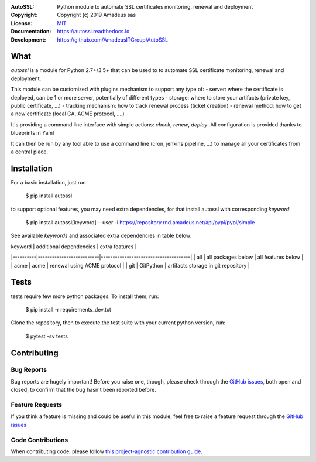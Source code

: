 .. image:: https://secure.travis-ci.org/AmadeusITGroup/AutoSSL.svg?branch=master
    :target: http://travis-ci.org/AmadeusITGroup/AutoSSL

.. image:: https://coveralls.io/repos/AmadeusITGroup/AutoSSL/badge.svg?branch=master
    :target: https://coveralls.io/r/AmadeusITGroup/AutoSSL?branch=master

.. image:: https://badge.fury.io/py/autossl.svg
    :target: https://badge.fury.io/py/autossl

.. image:: https://readthedocs.org/projects/autossl/badge?version=latest
    :target: https://autossl.readthedocs.io?badge=latest

.. image:: https://pepy.tech/badge/autossl
    :target: https://pepy.tech/badge/autossl


:AutoSSL:          Python module to automate SSL certificates monitoring, renewal and deployment
:Copyright:        Copyright (c) 2019 Amadeus sas
:License:          `MIT <https://github.com/AmadeusITGroup/AutoSSL/blob/master/LICENSE>`_
:Documentation:    https://autossl.readthedocs.io
:Development:      https://github.com/AmadeusITGroup/AutoSSL

What
----
`autossl` is a module for Python 2.7+/3.5+ that can be used to to automate SSL certificate monitoring, renewal and deployment.

This module can be customized with plugins mechanism to support any type of:
- server: where the certificate is deployed, can be 1 or more server, potentially of different types
- storage: where to store your artifacts (private key, public certificate, ...)
- tracking mechanism: how to track renewal process (ticket creation)
- renewal method: how to get a new certificate (local CA, ACME protocol, ....)

It's providing a command line interface with simple actions: `check`, `renew`, `deploy`.
All configuration is provided thanks to blueprints in Yaml

It can then be run by any tool able to use a command line (cron, jenkins pipeline, ...) to manage all your certificates from a central place.

Installation
------------
For a basic installation, just run

    $ pip install autossl

to support optional features, you may need extra dependencies, for that install autossl with corresponding `keyword`:

    $ pip install autossl[keyword] --user -i https://repository.rnd.amadeus.net/api/pypi/pypi/simple

See available `keywords` and associated extra dependencies in table below:

|  keyword |  additional dependencies |  extra features                      |
|----------|--------------------------|--------------------------------------|
|   all    |    all packages below    |  all features below                  |
|   acme   |    acme                  |  renewal using ACME protocol         |
|   git    |    GitPython             |  artifacts storage in git repository |

Tests
-----
tests require few more python packages. To install them, run:

    $ pip install -r requirements_dev.txt

Clone the repository, then to execute the test suite with your current python version, run:

    $ pytest -sv tests

Contributing
------------

Bug Reports
^^^^^^^^^^^
Bug reports are hugely important! Before you raise one, though,
please check through the `GitHub issues <https://github.com/AmadeusITGroup/AutoSSL/issues>`_,
both open and closed, to confirm that the bug hasn't been reported before.

Feature Requests
^^^^^^^^^^^^^^^^
If you think a feature is missing and could be useful in this module, feel free to raise a feature request through the
`GitHub issues <https://github.com/AmadeusITGroup/AutoSSL/issues>`_

Code Contributions
^^^^^^^^^^^^^^^^^^
When contributing code, please follow `this project-agnostic contribution guide <http://contribution-guide.org/>`_.